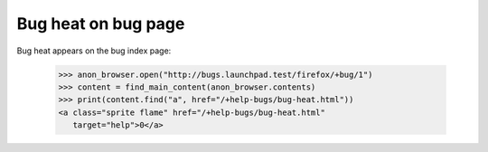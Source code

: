 Bug heat on bug page
====================

Bug heat appears on the bug index page:

    >>> anon_browser.open("http://bugs.launchpad.test/firefox/+bug/1")
    >>> content = find_main_content(anon_browser.contents)
    >>> print(content.find("a", href="/+help-bugs/bug-heat.html"))
    <a class="sprite flame" href="/+help-bugs/bug-heat.html"
       target="help">0</a>
